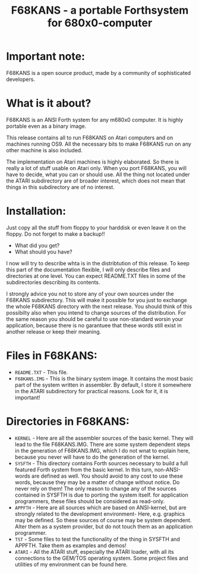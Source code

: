#+Title: F68KANS - a portable Forthsystem for 680x0-computer

* Important note:

F68KANS is a open source product, made by a community of sophisticated
developers.

* What is it about?

F68KANS is an ANSI Forth system for any m680x0 computer. It is highly
portable even as a binary image.

This release contains all to run F68KANS on Atari computers and on
machines running OS9. All the necessary bits to make F68KANS run on
any other machine is also included.

The implementation on Atari machines is highly elaborated. So there is really 
a lot of stuff usable on Atari only. When you port F68KANS, you will have to 
decide, what you can or should use. All the thing not located under the ATARI
subdirectory are of broader interest, which does not mean that things in this
subdirectory are of no interest.

* Installation:

Just copy all the stuff from floppy to your harddisk or even leave it on
the floppy. Do not forget to make a backup!!

 * What did you get?
 * What should you have?

I now will try to describe whta is in the distribtution of this release.
To keep this part of the documentation flexible, I will only describe
files and directories at one level. You can expect README.TXT files in
some of the subdirectories describing its contents.

I strongly advice you not to store any of your own sources under the
F68KANS subdirectory. This will make it possible for you just to
exchange the whole F68KANS directory with the next release. You should
think of this possibilty also when you intend to change sources of the
distribution. For the same reason you should be careful to use
non-standard worsin your application, because there is no garantuee that
these words still exist in another release or keep their meaning.


* Files in F68KANS:

 * =README.TXT= - This file.
 * =F68KANS.IMG= - This is the binary system image. It
   contains the most basic part of the system written in assembler. By
   default, I store it somewhere in the ATARI subdirectory for
   practical reasons. Look for it, it is important!

* Directories in F68KANS:
 * =KERNEL= - Here are all the assembler sources of the basic
   kernel. They will lead to the file F68KANS.IMG. There are some
   system dependent steps in the generation of F68KANS.IMG, which I do
   not wnat to explain here, because you never will have to do the
   generation of the kernel.
 * =SYSFTH= - This directory contains Forth sources necessary to build a
   full featured Forth system from the basic kernel. In this turn,
   non-ANSI-words are defined as well. You should avoid to any cost to
   use these words, because they may be a matter of change without
   notice. Do never rely on them! The only reason to change any of the
   sources contained in SYSFTH is due to porting the system
   itself. for application programmers, these files should be
   considered as read-only.
 * =APPFTH= - Here are all sources which are based on ANSI-kernel, but
   are strongly related to the development environment- Here,
   e.g. graphics may be defined. So these sources of course may be
   system dependent. Alter them as a system provider, but do not touch
   them as an application programmer.
 * =TST= - Some files to test the functionality of the thing in SYSFTH
   and APPFTH. Take them as examples and demos!
 * =ATARI= - All the ATARI stuff, especially the ATARI loader, with
   all its connections to the GEM/TOS operating system. Some project
   files and utilities of my environment can be found here.

